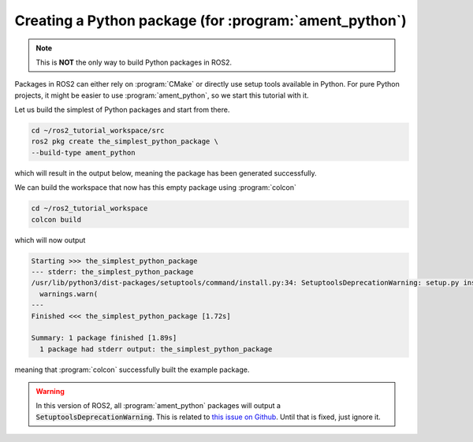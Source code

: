 Creating a Python package (for :program:`ament_python`)
=======================================================

.. note::
   This is **NOT** the only way to build Python packages in ROS2.

Packages in ROS2 can either rely on :program:`CMake` or directly use setup tools available in Python. 
For pure Python projects, it might be easier to use :program:`ament_python`, so we start this tutorial with it.

Let us build the simplest of Python packages and start from there.

.. code :: console

   cd ~/ros2_tutorial_workspace/src
   ros2 pkg create the_simplest_python_package \
   --build-type ament_python
   
which will result in the output below, meaning the package has been generated successfully.

..  code :: console
    :emphasize-lines: 7
    
    going to create a new package
    package name: the_simplest_python_package
    destination directory: /home/murilo/ros2_tutorial_workspace/src
    package format: 3
    version: 0.0.0
    description: TODO: Package description
    maintainer: ['murilo <murilomarinho@ieee.org>']
    licenses: ['TODO: License declaration']
    build type: ament_python
    dependencies: []
    creating folder ./the_simplest_python_package
    creating ./the_simplest_python_package/package.xml
    creating source folder
    creating folder ./the_simplest_python_package/the_simplest_python_package
    creating ./the_simplest_python_package/setup.py
    creating ./the_simplest_python_package/setup.cfg
    creating folder ./the_simplest_python_package/resource
    creating ./the_simplest_python_package/resource/the_simplest_python_package
    creating ./the_simplest_python_package/the_simplest_python_package/__init__.py
    creating folder ./the_simplest_python_package/test
    creating ./the_simplest_python_package/test/test_copyright.py
    creating ./the_simplest_python_package/test/test_flake8.py
    creating ./the_simplest_python_package/test/test_pep257.py

    [WARNING]: Unknown license 'TODO: License declaration'.  This has been set in the package.xml, but no LICENSE file has been created.
    It is recommended to use one of the ament license identitifers:
    Apache-2.0
    BSL-1.0
    BSD-2.0
    BSD-2-Clause
    BSD-3-Clause
    GPL-3.0-only
    LGPL-3.0-only
    MIT
    MIT-0

.. info::

   If you don't explicitly define the mantainer name and email, :program:`ros2 pkg create` will try to:

   #. Define the mantainer name as the currently logged-in user's name (see `source <https://github.com/ros2/ros2cli/blob/cf43e92fb17b5e51c95406f01fa63aeb65adf75f/ros2pkg/ros2pkg/verb/create.py#L82>`_ and `source <https://docs.python.org/3/library/getpass.html#getpass.getuser>`_).
   #. Define the mantainer's email by getting it from :program:`git` (see `source <https://github.com/ros2/ros2cli/blob/cf43e92fb17b5e51c95406f01fa63aeb65adf75f/ros2pkg/ros2pkg/verb/create.py#L109>`_). It will get whatever is defined with :program:`git config --global user.email`.

We can build the workspace that now has this empty package using :program:`colcon`

.. code :: console

   cd ~/ros2_tutorial_workspace
   colcon build
  
which will now output

.. code :: console

    Starting >>> the_simplest_python_package
    --- stderr: the_simplest_python_package                   
    /usr/lib/python3/dist-packages/setuptools/command/install.py:34: SetuptoolsDeprecationWarning: setup.py install is deprecated. Use build and pip and other standards-based tools.
      warnings.warn(
    ---
    Finished <<< the_simplest_python_package [1.72s]

    Summary: 1 package finished [1.89s]
      1 package had stderr output: the_simplest_python_package

meaning that :program:`colcon` successfully built the example package.

.. warning::

   In this version of ROS2, all :program:`ament_python` packages will output a :code:`SetuptoolsDeprecationWarning`.
   This is related to `this issue on Github <https://github.com/colcon/colcon-core/issues/454#issuecomment-1262592774>`_. Until that is fixed, just ignore it.






